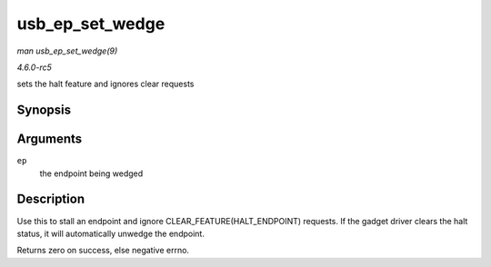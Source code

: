 .. -*- coding: utf-8; mode: rst -*-

.. _API-usb-ep-set-wedge:

================
usb_ep_set_wedge
================

*man usb_ep_set_wedge(9)*

*4.6.0-rc5*

sets the halt feature and ignores clear requests


Synopsis
========

.. c:function:: int usb_ep_set_wedge( struct usb_ep * ep )

Arguments
=========

``ep``
    the endpoint being wedged


Description
===========

Use this to stall an endpoint and ignore CLEAR_FEATURE(HALT_ENDPOINT)
requests. If the gadget driver clears the halt status, it will
automatically unwedge the endpoint.

Returns zero on success, else negative errno.


.. ------------------------------------------------------------------------------
.. This file was automatically converted from DocBook-XML with the dbxml
.. library (https://github.com/return42/sphkerneldoc). The origin XML comes
.. from the linux kernel, refer to:
..
.. * https://github.com/torvalds/linux/tree/master/Documentation/DocBook
.. ------------------------------------------------------------------------------
